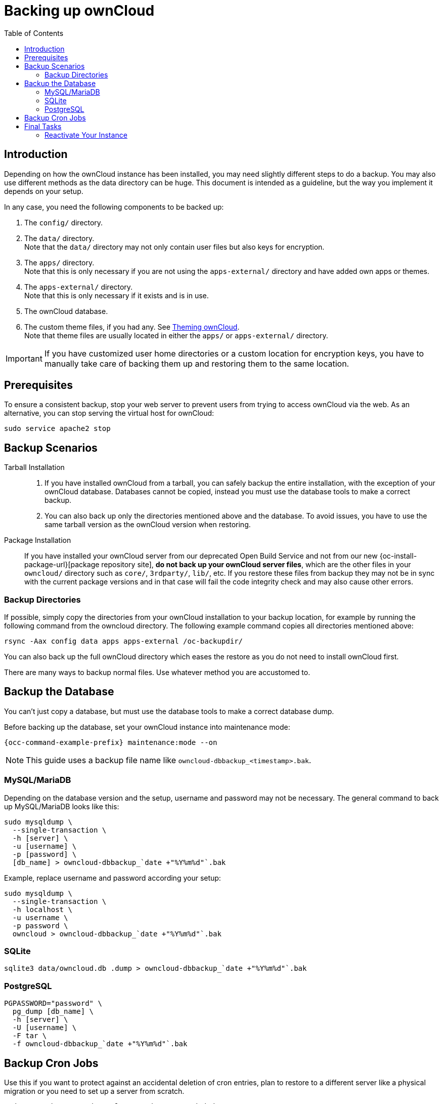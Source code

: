 = Backing up ownCloud
:toc: right
:description: Depending on how the ownCloud instance has been installed, you may need slightly different steps to do a backup.
:page-aliases: go/admin-backup.adoc, \
maintenance/backup.adoc, \
maintenance/backup_and_restore/index.adoc

== Introduction

{description} You may also use different methods as the data directory can be huge. This document is intended as a guideline, but the way you implement it depends on your setup.

In any case, you need the following components to be backed up:

.  The `config/` directory.
.  The `data/` directory. +
Note that the `data/` directory may not only contain user files but also keys for encryption.
.  The `apps/` directory. +
Note that this is only necessary if you are not using the `apps-external/` directory and have added own apps or themes.
.  The `apps-external/` directory. +
Note that this is only necessary if it exists and is in use.
.  The ownCloud database.
.  The custom theme files, if you had any. See xref:developer_manual:core/theming.adoc[Theming ownCloud]. +
Note that theme files are usually located in either the `apps/` or `apps-external/` directory.

IMPORTANT: If you have customized user home directories or a custom location for encryption keys, you have to manually take care of backing them up and restoring them to the same location.

== Prerequisites

To ensure a consistent backup, stop your web server to prevent users from trying to access ownCloud via the web. As an alternative, you can stop serving the virtual host for ownCloud:

[source,bash,subs="attributes+"]
----
sudo service apache2 stop
----

== Backup Scenarios

Tarball Installation::
. If you have installed ownCloud from a tarball, you can safely backup the entire installation, with the exception of your ownCloud database. Databases cannot be copied, instead you must use the database tools to make a correct backup.

. You can also back up only the directories mentioned above and the database. To avoid issues, you have to use the same tarball version as the ownCloud version when restoring.

Package Installation::
If you have installed your ownCloud server from our deprecated Open Build Service and not from our new {oc-install-package-url}[package repository site], *do not back up your ownCloud server files*, which are the other files in your `owncloud/` directory such as `core/`, `3rdparty/`, `lib/`, etc. If you restore these files from backup they may not be in sync with the current package versions and in that case will fail the code integrity check and may also cause other errors.

//missing docker...
//If you are running ownCloud in a docker container, refer to //xref:installation/docker/index.adoc#upgrading-owncloud-on-docker[Upgrading ownCloud on docker].

=== Backup Directories

If possible, simply copy the directories from your ownCloud installation to your backup location, for example by running the following command from the owncloud directory. The following example command copies all directories mentioned above:

[source,bash]
----
rsync -Aax config data apps apps-external /oc-backupdir/
----

You can also back up the full ownCloud directory which eases the restore as you do not need to install ownCloud first.

There are many ways to backup normal files. Use whatever method you are accustomed to.

== Backup the Database

You can't just copy a database, but must use the database tools to make a correct database dump.

Before backing up the database, set your ownCloud instance into maintenance mode:

[source,bash,subs="attributes+"]
----
{occ-command-example-prefix} maintenance:mode --on
----

NOTE: This guide uses a backup file name like `owncloud-dbbackup_<timestamp>.bak`.

=== MySQL/MariaDB

Depending on the database version and the setup, username and password may not be necessary. The general command to back up MySQL/MariaDB looks like this:

[source,bash]
----
sudo mysqldump \
  --single-transaction \
  -h [server] \
  -u [username] \
  -p [password] \
  [db_name] > owncloud-dbbackup_`date +"%Y%m%d"`.bak
----

Example, replace username and password according your setup:

[source,bash]
----
sudo mysqldump \
  --single-transaction \
  -h localhost \
  -u username \
  -p password \
  owncloud > owncloud-dbbackup_`date +"%Y%m%d"`.bak
----

=== SQLite

[source,bash]
----
sqlite3 data/owncloud.db .dump > owncloud-dbbackup_`date +"%Y%m%d"`.bak
----

=== PostgreSQL

[source,postgresql]
----
PGPASSWORD="password" \
  pg_dump [db_name] \
  -h [server] \
  -U [username] \
  -F tar \
  -f owncloud-dbbackup_`date +"%Y%m%d"`.bak
----

== Backup Cron Jobs

Use this if you want to protect against an accidental deletion of cron entries, plan to restore to a different server like a physical migration or you need to set up a server from scratch.

[source,bash]
----
sudo crontab -u www-data -l > www-data_crontab.bak
----

== Final Tasks

=== Reactivate Your Instance

Perform the following tasks to reactivate your ownCloud instance:

.Bring back ownCloud into normal operation mode
[source,bash,subs="attributes+"]
----
{occ-command-example-prefix} maintenance:mode --off
----

.Enable browser access
Start your web server, or alternatively enable the virtual host serving ownCloud:
[source,bash]
----
sudo service apache2 start
----

